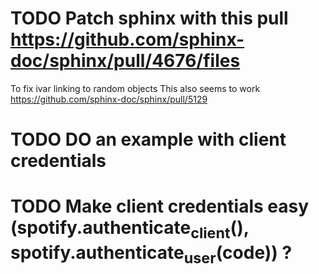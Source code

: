 * TODO Patch sphinx with this pull https://github.com/sphinx-doc/sphinx/pull/4676/files
To fix ivar linking to random objects
This also seems to work https://github.com/sphinx-doc/sphinx/pull/5129
* TODO DO an example with client credentials
* TODO Make client credentials easy (spotify.authenticate_client(), spotify.authenticate_user(code)) ?
